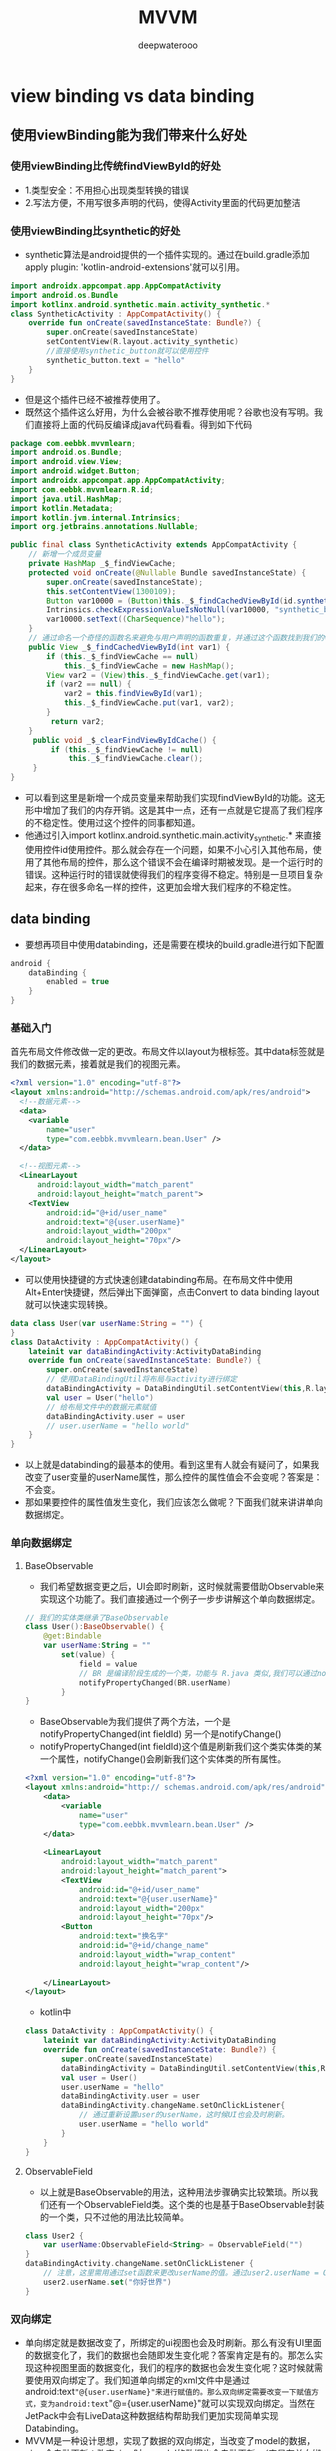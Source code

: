 #+latex_class: cn-article
#+title: MVVM
#+author: deepwaterooo

* view binding vs data binding
** 使用viewBinding能为我们带来什么好处
*** 使用viewBinding比传统findViewById的好处
- 1.类型安全：不用担心出现类型转换的错误
- 2.写法方便，不用写很多声明的代码，使得Activity里面的代码更加整洁
*** 使用viewBinding比synthetic的好处
- synthetic算法是android提供的一个插件实现的。通过在build.gradle添加 apply plugin: 'kotlin-android-extensions'就可以引用。
#+BEGIN_SRC kotlin
 import androidx.appcompat.app.AppCompatActivity
 import android.os.Bundle
 import kotlinx.android.synthetic.main.activity_synthetic.*
 class SyntheticActivity : AppCompatActivity() {
     override fun onCreate(savedInstanceState: Bundle?) {
         super.onCreate(savedInstanceState)
         setContentView(R.layout.activity_synthetic)
         //直接使用synthetic_button就可以使用控件
         synthetic_button.text = "hello"
     }
 }
#+END_SRC
- 但是这个插件已经不被推荐使用了。
- 既然这个插件这么好用，为什么会被谷歌不推荐使用呢？谷歌也没有写明。我们直接将上面的代码反编译成java代码看看。得到如下代码
#+BEGIN_SRC java
package com.eebbk.mvvmlearn;
import android.os.Bundle;
import android.view.View;
import android.widget.Button;
import androidx.appcompat.app.AppCompatActivity;
import com.eebbk.mvvmlearn.R.id;
import java.util.HashMap;
import kotlin.Metadata;
import kotlin.jvm.internal.Intrinsics;
import org.jetbrains.annotations.Nullable;

public final class SyntheticActivity extends AppCompatActivity {
    // 新增一个成员变量
    private HashMap _$_findViewCache;
    protected void onCreate(@Nullable Bundle savedInstanceState) {
        super.onCreate(savedInstanceState);
        this.setContentView(1300109);
        Button var10000 = (Button)this._$_findCachedViewById(id.synthetic_button);
        Intrinsics.checkExpressionValueIsNotNull(var10000, "synthetic_button");
        var10000.setText((CharSequence)"hello");
    }
    // 通过命名一个奇怪的函数名来避免与用户声明的函数重复，并通过这个函数找到我们的view
    public View _$_findCachedViewById(int var1) {
        if (this._$_findViewCache == null) 
            this._$_findViewCache = new HashMap();
        View var2 = (View)this._$_findViewCache.get(var1);
        if (var2 == null) {
            var2 = this.findViewById(var1);
            this._$_findViewCache.put(var1, var2);
        }
 ​        return var2;
    }
 ​    public void _$_clearFindViewByIdCache() {
         if (this._$_findViewCache != null) 
             this._$_findViewCache.clear();
     }
}
#+END_SRC
- 可以看到这里是新增一个成员变量来帮助我们实现findViewById的功能。这无形中增加了我们的内存开销。这是其中一点，还有一点就是它提高了我们程序的不稳定性。使用过这个控件的同事都知道。
- 他通过引入import kotlinx.android.synthetic.main.activity_synthetic.* 来直接使用控件id使用控件。那么就会存在一个问题，如果不小心引入其他布局，使用了其他布局的控件，那么这个错误不会在编译时期被发现。是一个运行时的错误。这种运行时的错误就使得我们的程序变得不稳定。特别是一旦项目复杂起来，存在很多命名一样的控件，这更加会增大我们程序的不稳定性。


** data binding
- 要想再项目中使用databinding，还是需要在模块的build.gradle进行如下配置
#+BEGIN_SRC groovy
android {
    dataBinding {
        enabled = true
    }
}
#+END_SRC
*** 基础入门
首先布局文件修改做一定的更改。布局文件以layout为根标签。其中data标签就是我们的数据元素，接着就是我们的视图元素。
#+BEGIN_SRC xml
<?xml version="1.0" encoding="utf-8"?>
<layout xmlns:android="http://schemas.android.com/apk/res/android">
  <!--数据元素-->
  <data>
    <variable
        name="user"
        type="com.eebbk.mvvmlearn.bean.User" />
  </data>

  <!--视图元素-->
  <LinearLayout
      android:layout_width="match_parent"
      android:layout_height="match_parent">
    <TextView
        android:id="@+id/user_name"
        android:text="@{user.userName}"
        android:layout_width="200px"
        android:layout_height="70px"/>
  </LinearLayout>
</layout>
#+END_SRC
- 可以使用快捷键的方式快速创建databinding布局。在布局文件中使用Alt+Enter快捷键，然后弹出下面弹窗，点击Convert to data binding layout就可以快速实现转换。
#+BEGIN_SRC kotlin
 data class User(var userName:String = "") {
 }
 class DataActivity : AppCompatActivity() {
     lateinit var dataBindingActivity:ActivityDataBinding
     override fun onCreate(savedInstanceState: Bundle?) {
         super.onCreate(savedInstanceState)
         // 使用DataBindingUtil将布局与activity进行绑定
         dataBindingActivity = DataBindingUtil.setContentView(this,R.layout.activity_data)
         val user = User("hello")
         // 给布局文件中的数据元素赋值
         dataBindingActivity.user = user
         // user.userName = "hello world"
     }
 }
#+END_SRC
- 以上就是databinding的最基本的使用。看到这里有人就会有疑问了，如果我改变了user变量的userName属性，那么控件的属性值会不会变呢？答案是：不会变。
- 那如果要控件的属性值发生变化，我们应该怎么做呢？下面我们就来讲讲单向数据绑定。
*** 单向数据绑定
**** BaseObservable
- 我们希望数据变更之后，UI会即时刷新，这时候就需要借助Observable来实现这个功能了。我们直接通过一个例子一步步讲解这个单向数据绑定。
#+BEGIN_SRC kotlin
// 我们的实体类继承了BaseObservable
class User():BaseObservable() {
    @get:Bindable
    var userName:String = ""
        set(value) {
            field = value
            // BR 是编译阶段生成的一个类，功能与 R.java 类似,我们可以通过notifyPropertyChanged来更新这个属性关联的视图。这一步一定要执行。
            notifyPropertyChanged(BR.userName)
        }
}
#+END_SRC
- BaseObservable为我们提供了两个方法，一个是notifyPropertyChanged(int fieldId) 另一个是notifyChange()
- notifyPropertyChanged(int fieldId)这个值是刷新我们这个类实体类的某一个属性，notifyChange()会刷新我们这个实体类的所有属性。
#+BEGIN_SRC xml
 <?xml version="1.0" encoding="utf-8"?>
 <layout xmlns:android="http:// schemas.android.com/apk/res/android">
     <data>
         <variable
             name="user"
             type="com.eebbk.mvvmlearn.bean.User" />
     </data>
 ​
     <LinearLayout
         android:layout_width="match_parent"
         android:layout_height="match_parent">
         <TextView
             android:id="@+id/user_name"
             android:text="@{user.userName}"
             android:layout_width="200px"
             android:layout_height="70px"/>
         <Button
             android:text="换名字"
             android:id="@+id/change_name"
             android:layout_width="wrap_content"
             android:layout_height="wrap_content"/>
 ​
     </LinearLayout>
 </layout>
#+END_SRC
- kotlin中
#+BEGIN_SRC kotlin
 class DataActivity : AppCompatActivity() {
     lateinit var dataBindingActivity:ActivityDataBinding
     override fun onCreate(savedInstanceState: Bundle?) {
         super.onCreate(savedInstanceState)
         dataBindingActivity = DataBindingUtil.setContentView(this,R.layout.activity_data)
         val user = User()
         user.userName = "hello"
         dataBindingActivity.user = user
         dataBindingActivity.changeName.setOnClickListener{
             // 通过重新设置user的userName，这时候UI也会及时刷新。
             user.userName = "hello world"
         }
     }
 }
#+END_SRC
**** ObservableField
- 以上就是BaseObservable的用法，这种用法步骤确实比较繁琐。所以我们还有一个ObservableField类。这个类的也是基于BaseObservable封装的一个类，只不过他的用法比较简单。
#+BEGIN_SRC kotlin
 class User2 {
     var userName:ObservableField<String> = ObservableField("")
 }
 dataBindingActivity.changeName.setOnClickListener {
     // 注意，这里需用通过set函数来更改userName的值。通过user2.userName = ObservableField("")这种方式是不能更新UI的，具体原因就是ObservableField只有执行了set函数，才会去执行notifyChange()函数。
     user2.userName.set("你好世界")
 }
#+END_SRC
*** 双向绑定
- 单向绑定就是数据改变了，所绑定的ui视图也会及时刷新。那么有没有UI里面的数据变化了，我们的数据也会随即发生变化呢？答案肯定是有的。那怎么实现这种视图里面的数据变化，我们的程序的数据也会发生变化呢？这时候就需要使用双向绑定了。我们知道单向绑定的xml文件中是通过android:text="@{user.userName}"来进行赋值的。那么双向绑定需要改变一下赋值方式，变为android:text="@={user.userName}"就可以实现双向绑定。当然在JetPack中会有LiveData这种数据结构帮助我们更加实现简单实现Databinding。
- MVVM是一种设计思想，实现了数据的双向绑定，当改变了model的数据，view会自动更新；改变view时，model的数据也会自动更新。（它是在单向绑定的基础上，给可输入元素input、textare等添加了input/change事件，通过触发事件来动态修改model）【v-model语法糖】
- ViewModel的实现原理是通过数据劫持（Object.defineProperty）【响应式】
**** 事件绑定
- 事件绑定就是设置变量绑定的是回调接口。一般用于事件绑定的有
#+BEGIN_SRC java
onClick，
onLongClick
afterTextChanged
onTextChanged
#+END_SRC
- 一下是一个登陆的例子
#+BEGIN_SRC xml
 <?xml version="1.0" encoding="utf-8"?>
 <layout  xmlns:android="http:// schemas.android.com/apk/res/android">
     <data>
         <variable
             name="userInfo"
             type="com.eebbk.mvvmlearn.bean.UserInfo" />
 ​
         <variable
             name="loginPresenter"
             type="com.eebbk.mvvmlearn.LoginPresenter" />
     </data>
     <LinearLayout
     android:layout_width="match_parent"
     android:layout_height="match_parent"
     android:orientation="vertical">
         <EditText
             android:afterTextChanged = "@{loginPresenter.setLoginName}"
             android:id="@+id/login_name"
             android:layout_width="match_parent"
             android:layout_height="100px"/>
         <EditText
             android:afterTextChanged = "@{loginPresenter.setLoginPassword}"
             android:id="@+id/login_password"
             android:layout_width="match_parent"
             android:layout_height="100px"/>
         <Button
             android:onClick="@{()->loginPresenter.login(userInfo)}"
             android:text="登录"
             android:id="@+id/login_button"
             android:layout_width="match_parent"
             android:layout_height="100px"/>
 ​
     </LinearLayout>
 </layout>
#+END_SRC
- kotlin中
#+BEGIN_SRC kotlin
class LoginPresenter(private val userInfo: UserInfo,
                     private val binding: ActivityLoginBinding) {
    // 处理登录的回调，点击登录会回调到这里
    fun login(userInfo: UserInfo){
        Log.d("hch",userInfo.toString())
    }
    // 处理回调，用户名发生变化时会回调到这里
    fun setLoginName(loginName:Editable){
        userInfo.loginName = loginName.toString()
        binding.userInfo = userInfo
    }
    // 处理回调，密码发生变化时候会回调到这里
    fun setLoginPassword(loginPassword:Editable){
        userInfo.loginPassword = loginPassword.toString()
        binding.userInfo = userInfo
    }
}
#+END_SRC
- 以上就是事件绑定了，当然这个登录的例子也可以通过双向绑定的方式实现，而且实现起来更加的简单。

*** 使用data binding
- 通过对源码的分析可以得知，无论是使用ObservableField还是使用LivaData 最终都会在本地属性观察者mLocalFieldObservers中注册监听，其实数据绑定库的使用非常的灵活，除了在上面提到的使用方式，还有更多的使用方式，甚至可以在布局XML中进行逻辑判断，事件绑定，布局管理器设定，列表子布局设定等，可以说是无所不能。
- 其实正是这种灵活，也遭受了很多使用者的诟病，说很多逻辑写在XML中，调试困难，维护麻烦，更有甚者，跳出来直接得出DataBinding不能用的结论，这就好比说菜刀能伤人就说菜刀不好一样。
- 有问题的不是工具，而是使用工具的方式！
- 为了给DataBinding正名，因此总结一些使用原则，分享如下。
  - 原则一：能不用可观察变量尽量不要用。
  - 原则二：多个变量会同时改变的情况尽量使用一个可观察变量进行包装。
  - 原则三：data标签能少导入一个变量尽量少导入。
  - 原则四：XML布局尽量少或者不使用过多的逻辑判断。
  - 原则五：避免对一个数据进行多次绑定（有人通过这种方式刷新界面，这个其实和DataBinding的初衷违背了）。
  - 原则六：严格遵守上述五条。
- 基于以上六条使用原则，目前经过多次迭代，总结出了满足绝大多数场景的MVVM。
- 第一步，整个XML使用统一的格式，无论是普通的布局，还是列表的Item布局，抑或是include的布局，都是使用同样的方式，这样就可以使用AndroidStudio的File Templates模版功能创建布局文件了。
#+BEGIN_SRC xml
<?xml version="1.0" encoding="utf-8"?>
<layout xmlns:android="http://schemas.android.com/apk/res/android">
   <data>
<!-- 用于控制显示隐藏导入此类-->
       <import type="android.view.View" />
<!-- 用于点击事件绑定-->
       <variable name="onClickListener" type="android.view.View.OnClickListener" />
<!-- 用于视图数据绑定-->
       <variable name="viewData" type="com.example.UserViewData"/>
   </data>
<!-- 原布局开始-->
     <LinearLayout 
       android:orientation="vertical"
       android:layout_width="match_parent"
       android:layout_height="match_parent">
       <TextView android:id="@+id/helloSomeOne"
           android:layout_width="wrap_content"
           android:layout_height="wrap_content"
           android:onClick="@{onClickListener::onClick}"
           android:text="@{viewData.firstName}"/>
       <TextView android:layout_width="wrap_content"
           android:layout_height="wrap_content"
           android:visibility="@{viewData.noLastName?View.GONE:View.VISIBLE}"
           android:text="@{viewData.lastName, default=default_value}"/>
<!-- 包含另一个布局 并传递事件绑定和视图数据绑定-->
        <include
            android:id="@+id/includeViewId"
            layout="@layout/include_view_layout"
            bind:onClickListener="@{onClickListener}"
            bind:viewData="@{viewData}" />
   </LinearLayout>
<!-- 原布局结束-->
</layout>
#+END_SRC
- 第二步，创建BaseBindActivity和BaseBindFragment，实现底层的数据绑定，以及生命周期设定，以及事件绑定。
#+BEGIN_SRC java
public abstract class BaseBindActivity<B extends ViewDataBinding> extends Activity implements  View.OnClickListener {
    private B mBinding;
     // * 数据绑定
     protected abstract <ViewData> ViewData getViewData();
     // * 子类提供有binding的资源ID
     @LayoutRes
        protected abstract int getLayoutID();
    @Override
        protected void onCreate(@Nullable Bundle savedInstanceState) {
        super.onCreate(savedInstanceState);
        mBinding = DataBindingUtil.setContentView(this, getLayoutID());
        if (mBinding != null) {
            mBinding.setLifecycleOwner(this);
            mBinding.setVariable(BR.onClickListener, this);
            mBinding.setVariable(BR.viewData, getViewData());
        } else 
            setContentView(getLayoutID());
    }
    @Override
        public B getBinding() {
        return mBinding;
    }
}
#+END_SRC
- 这样子页面只需要实现简单的逻辑处理就可以了。BaseBindFragment逻辑类似就不贴代码了。
- 第三步，在具体业务Activity中通过 ViewModelProviders获取ViewModel，并从ViewModel中获取ViewData，将ViewData绑定到视图中，子类通过实现 getViewData()，进行绑定操作。
#+BEGIN_SRC java
ViewModelProviders.of(this, factory).get(viewModelClass)
#+END_SRC
- 第四步,当用户操作（比如点击）导致一个事件产生，在具体业务Activity中，通过ViewModel的方法调用业务数据提供方，并实现业务逻辑，业务处理完成后，操作ViewData中的属性，实现动态更新界面的功能。
- 很多逻辑具有通用性，我们可以抽取很多模版代码作为基类使用，比如说列表的ListAdapter、数据库Room、数据差分类DiffUtil.ItemCallback、RecyclerView的ViewHolder都可以进行很好的封装，使用时就会变得很简单，以后再也不用处理那么多的Adapter和ViewHolder了。

** 与数据绑定的对比(databinding)
视图绑定和数据绑定均会生成可用于直接引用视图的绑定类。但是，视图绑定旨在处理更简单的用例，与数据绑定相比，具有以下优势：
更快的编译速度：视图绑定不需要处理注释，因此编译时间更短。
易于使用：视图绑定不需要特别标记的 XML 布局文件，因此在应用中采用速度更快。在模块中启用视图绑定后，它会自动应用于该模块的所有布局。
反过来，与数据绑定相比，视图绑定也具有以下限制：
视图绑定不支持布局变量或布局表达式，因此不能用于直接在 XML 布局文件中声明动态界面内容。
视图绑定不支持双向数据绑定。
** 使用
 - 目前我们的项目一般都是分模块的，视图绑定功能也支持按模块启用，想在哪个模块启用就直接在该模块的build.gradle 文件中添加以下代码
 #+BEGIN_SRC groovy
android {
    viewBinding { //  android 块下添加
        enabled = true
    }
}
 #+END_SRC
如果您希望在生成绑定类时忽略某个布局文件，请将 tools:viewBindingIgnore="true" 属性添加到相应布局文件的根视图中：
#+BEGIN_SRC groovy
<LinearLayout
tools:viewBindingIgnore="true" >
</LinearLayout>
#+END_SRC
- 为某个模块启用视图绑定功能后，系统会为该模块中包含的每个 XML 布局文件生成一个绑定类。每个绑定类均包含对根视图以及具有 ID 的所有视图的引用。
- 系统会通过以下方式生成绑定类的名称：将 XML 文件的名称转换为驼峰式大小写，并在末尾添加“Binding”一词。
- 例如，假设某个布局文件的名称为 result_profile.xml：
#+BEGIN_SRC xml
<LinearLayout  >
  <TextView android:id="@+id/name" />
  <ImageView android:cropToPadding="true" />
  <Button android:id="@+id/button"
          android:background="@drawable/rounded_button" />
</LinearLayout>
#+END_SRC
- 所生成的绑定类的名称就为 ResultProfileBinding。此类具有两个字段：一个是名为 name 的 TextView，另一个是名为 button 的 Button。
- 该布局中的 ImageView 没有 ID，因此绑定类中不存在对它的引用。
- 每个绑定类还包含一个 getRoot() 方法，用于为相应布局文件的根视图提供直接引用。
- 在此示例中，ResultProfileBinding 类中的 getRoot() 方法会返回 LinearLayout 根视图。
- 以下几个部分介绍了生成的绑定类在 Activity 和 Fragment 中的使用。
*** 在 Activity 中使用视图绑定
如需设置绑定类的实例以供 Activity 使用，请在 Activity 的 onCreate() 方法中执行以下步骤：
- 调用生成的绑定类中包含的静态 inflate() 方法。此操作会创建该绑定类的实例以供 Activity 使用。
- 通过调用 getRoot() 方法或使用 Kotlin 属性语法获取对根视图的引用。
- 将根视图传递到 setContentView()，使其成为屏幕上的活动视图。
#+BEGIN_SRC java
class ResultProfileActivity extends AppCompatActivity {
    private ResultProfileBinding binding;
    @Override
        protected void onCreate(Bundle savedInstanceState) {
        super.onCreate(savedInstanceState);
        binding = ResultProfileBinding.inflate(getLayoutInflater());
        View view = binding.getRoot();
        setContentView(view);
    }     
}
#+END_SRC
- Kotlin
#+BEGIN_SRC kotlin
class ResultProfileActivity : AppCompatActivity() {
    private lateinit var binding: ResultProfileBinding
    override fun onCreate(savedInstanceState: Bundle) {
        super.onCreate(savedInstanceState)
        binding = ResultProfileBinding.inflate(layoutInflater)
        val view = binding.root
        setContentView(view)
    }
} 
#+END_SRC
- 您现在即可使用该绑定类的实例来引用任何视图：
#+BEGIN_SRC kotlin
binding.getName().setText(viewModel.getName());
binding.button.setOnClickListener(new View.OnClickListener() {
                                      viewModel.userClicked()
});
binding.name.text = viewModel.name
binding.button.setOnClickListener { viewModel.userClicked() }
#+END_SRC
*** 在 Fragment 中使用视图绑定
- 如需设置绑定类的实例以供 Fragment 使用，请在 Fragment 的 onCreateView() 方法中执行以下步骤：
  - 调用生成的绑定类中包含的静态 inflate() 方法。此操作会创建该绑定类的实例以供 Fragment 使用。
  - 通过调用 getRoot() 方法或使用 Kotlin 属性语法获取对根视图的引用。
  - 从 onCreateView() 方法返回根视图，使其成为屏幕上的活动视图。
#+BEGIN_SRC java
class ResultProfileFragment extends Fragment {
    private ResultProfileBinding binding;
    @Override
        public View onCreateView (LayoutInflater inflater,
                                  ViewGroup container,
                                  Bundle savedInstanceState) {
        binding = ResultProfileBinding.inflate(inflater, container, false);
        View view = binding.getRoot();
        return view;
    }
    @Override
        public void onDestroyView() {
        super.onDestroyView();
        binding = null;
    }
}
#+END_SRC
- Kotlin
#+BEGIN_SRC kotlin
class ResultProfileFragment : Fragment() {
    private var _binding: ResultProfileBinding? = null
    //  This property is only valid between onCreateView and onDestroyView.
    private val binding get() = _binding!!
    override fun onCreateView(inflater: LayoutInflater,
                              container: ViewGroup?,
                              savedInstanceState: Bundle?
    ): View? {
        _binding = ResultProfileBinding.inflate(inflater, container, false)
        val view = binding.root
        return view
    }
    override fun onDestroyView() {
        super.onDestroyView()
        _binding = null
    }
} 
#+END_SRC
- 您现在即可使用该绑定类的实例来引用任何视图：
#+BEGIN_SRC kotlin
    binding.getName().setText(viewModel.getName());
    binding.button.setOnClickListener(new View.OnClickListener() {
        viewModel.userClicked()
    });
    binding.name.text = viewModel.name
    binding.button.setOnClickListener { viewModel.userClicked() }
#+END_SRC
- 以上简单介绍了应用，细心的小伙伴说了，我应用中多个Activity和Fragment都需要写一遍这个吗，那不是炸了吗。
- 不要着急，你要的封装在下面。
- 思考一下我们能不能直接在BaseXXX中将binding给初始化出来，然后在对应的子界面可以直接使用，安排。
- 因为项目中使用的是kotlin，懒得转换成java了，参考kotlin的实现，java手到擒来，如果没调通可以留言，后续更新。
*** 针对BaseActivity
    #+BEGIN_SRC kotlin
abstract class BaseActivity<VB : ViewBinding> : AppCompatActivity() {
    protected lateinit var binding: VB
    override fun onCreate(savedInstanceState: Bundle?) {
        super.onCreate(savedInstanceState)
        val type = javaClass.genericSuperclass
        if (type is ParameterizedType) {
            val clazz = type.actualTypeArguments[0] as Class<VB>
            val method = clazz.getMethod("inflate", LayoutInflater::class.java)
            binding = method.invoke(null, layoutInflater) as VB
            setContentView(binding.root)
        }
        onCreated(savedInstanceState)
    }
    abstract fun onCreated(savedInstanceState: Bundle?)
}
    #+END_SRC
- 那么在具体的Activity中可以直接使用：
#+BEGIN_SRC kotlin
class MainActivity : FullActivity<ActivityMainBinding>() {
    override fun onCreated(savedInstanceState: Bundle?) {
        //  xxx就是你在activity_main布局中定义的属性名
        binding.xxx.text = "123"        
    }
}
#+END_SRC
*** 针对BaseFragment
    #+BEGIN_SRC kotlin
abstract class BaseFragment<out VB : ViewBinding> : Fragment {
    private var _binding: VB? = null
    val binding: VB get() = _binding!!
    constructor() : super()
    @ContentView
    constructor(@LayoutRes contentLayoutId: Int) : super(contentLayoutId)
    override fun onCreateView(
        inflater: LayoutInflater,
        container: ViewGroup?,
        savedInstanceState: Bundle?
    ): View? {
        // 利用反射，调用指定ViewBinding中的inflate方法填充视图
        val type = javaClass.genericSuperclass
        val clazz = (type as ParameterizedType).actualTypeArguments[0] as Class<VB>
        val method = clazz.getMethod(
            "inflate",
            LayoutInflater::class.java,
            ViewGroup::class.java,
            Boolean::class.java
        )
        _binding = method.invoke(null, layoutInflater, container, false) as VB
        return _binding!!.root
    }
    override fun onDestroyView() {
        _binding = null
        super.onDestroyView()
    }
}
    #+END_SRC
*** 针对BaseAdapter
    #+BEGIN_SRC kotlin
abstract class BaseRecyclerviewAdapter<VB : ViewBinding, M> :
RecyclerView.Adapter<BaseRecyclerviewAdapter.ViewHolder>() {
    protected var data: List<M>? = null
    protected lateinit var binding: VB
    override fun onCreateViewHolder(parent: ViewGroup, viewType: Int): ViewHolder {
        val type = javaClass.genericSuperclass
        val clazz = (type as ParameterizedType).actualTypeArguments[0] as Class<VB>
        val method = clazz.getMethod("inflate",
                                     LayoutInflater::class.java,
                                     ViewGroup::class.java,
                                     Boolean::class.java)
        binding = method.invoke(null, LayoutInflater.from(parent.context), parent, false) as VB
        return ViewHolder(binding.root)
    }
    override fun onBindViewHolder(holder: ViewHolder, position: Int) {
        holder.setIsRecyclable(false)
        bindData(binding, data!![position],position)
    }
    override fun getItemCount(): Int {
        return data?.size ?: 0
    }
    fun setMoreData(newData: List<M>) {
        data = newData
        notifyDataSetChanged()
    }
    abstract fun bindData(binding: VB, item: M,position: Int)
    class ViewHolder(itemView: View) : RecyclerView.ViewHolder(itemView)    
}
    #+END_SRC
*** 针对BaseViewGroup
    #+BEGIN_SRC kotlin
abstract class BaseViewGroup<out VB : ViewBinding>(
    context: Context,
    attr: AttributeSet? = null,
    def: Int = 0
) : FrameLayout(context, attr, def) {
    protected val binding: VB by lazy {
        val type = javaClass.genericSuperclass
        val clazz = (type as ParameterizedType).actualTypeArguments[0] as Class<VB>
        val method = clazz.getMethod("inflate",
            LayoutInflater::class.java,
            ViewGroup::class.java,
            Boolean::class.java)
        method.invoke(null, LayoutInflater.from(context), this, true) as VB
    }
    init {
        binding.root
    }
}
    #+END_SRC

* LiveData 的 postValue ？与SetValue有什么区别？连续调用会有什么问题？为什么
- postValue 与 setValue
  - postValue 与 setValue 一样都是用来更新 LiveData 数据的方法：
    - setValue 只能在主线程调用，同步更新数据
    - postValue 可在后台线程调用，其内部会切换到主线程调用 setValue
#+BEGIN_SRC java
liveData.postValue("a");
liveData.setValue("b");
#+END_SRC
- 上面代码，a 在 b 之后才被更新。
** postValue 收不到通知
- postValue 使用不当，可能发生接收到数据变更的通知：
  - If you called this method multiple times before a main thread executed a posted task, only the last value would be dispatched.
- 如上，源码的注释中明确记载了，当连续调用 postValue 时，有可能只会收到最后一次数据更新通知。
- 梳理源码可以了解其中原由：
#+BEGIN_SRC java
protected void postValue(T value) {
    boolean postTask;
    synchronized (mDataLock) {
        postTask = mPendingData == NOT_SET;
        mPendingData = value;
    }
    if (!postTask) 
        return;
    ArchTaskExecutor.getInstance().postToMainThread(mPostValueRunnable);
}
#+END_SRC
- mPendingData 被成功赋值 value 后，post 了一个 Runnable
- mPostValueRunnable 的实现如下：
#+BEGIN_SRC java
private final Runnable mPostValueRunnable = new Runnable() {
    @SuppressWarnings("unchecked")
    @Override
    public void run() {
        Object newValue;
        synchronized (mDataLock) {
            newValue = mPendingData;
            mPendingData = NOT_SET;
        }
        setValue((T) newValue);
    }
};
#+END_SRC
- postValue 将数据存入 mPendingData，mPostValueRunnable 在UI线程消费mPendingData。
- 在 Runnable 中 mPendingData 值还没有被消费之前，即使连续 postValue ， 也不会 post 新的 Runnable
- mPendingData 的生产 (赋值) 和消费（赋 NOT_SET） 需要加锁
- 这也就是当连续 postValue 时只会收到最后一次通知的原因。
- 源码梳理过了，但是为什么要这样设计呢？
** 为什么 Runnable 只 post 一次？
- 当 mPenddingData 中有数据不断更新时，为什么 Runnable 不是每次都 post，而是等待到最后只 post 一次？
- 一种理解是为了兼顾性能，UI只需显示最终状态即可，省略中间态造成的频发刷新。这或许是设计目的之一，但是一个更为合理的解释是： _即使 post 多次也没有意义，所以只 post 一次即可_
- 我们知道，对于 setValue 来说，连续调用多次，数据会依次更新：
- 如下，订阅方一次收到 a b 的通知
#+BEGIN_SRC java
liveData.setValue("a");
liveData.setValue("b");
#+END_SRC
- 通过源码可知，dispatchingValue() 中同步调用 Observer#onChanged()，依次通知订阅方：
#+BEGIN_SRC java
// setValue源码
@MainThread
protected void setValue(T value) {
    assertMainThread("setValue"); //  确保目前是主线程
    mVersion++;
    mData = value;
    dispatchingValue(null);
}
#+END_SRC
- 但对于 postValue，如果当 value 变化时，我们立即post，而不进行阻塞
#+BEGIN_SRC java
protected void postValue(T value) {
    mPendingData = value;
    ArchTaskExecutor.getInstance().postToMainThread(mPostValueRunnable);
}
private final Runnable mPostValueRunnable = new Runnable() {
    public void run() {
        setValue((T) mPendingData);
    }
};
liveData.postValue("a")
liveData.postValue("b")
#+END_SRC
- 由于线程切换的开销，连续调用 postValue，收到通知只能是b、b，无法收到a。
- 因此，post 多次已无意义，一次即可。
** 为什么要加读写锁？
- 前面已经知道，是否 post 取决于对 mPendingData 的判断（是否为 NOT_SET）。因为要在多线程环境中访问 mPendingData ，不加读写锁无法保证其线程安全。
#+BEGIN_SRC java
protected void postValue(T value) {
    boolean postTask = mPendingData == NOT_SET; //  --1
    mPendingData = value; //  --2
    if (!postTask) {
        return;
    }
    ArchTaskExecutor.getInstance().postToMainThread(mPostValueRunnable);
}
private final Runnable mPostValueRunnable = new Runnable() {
    public void run() {
        Object newValue = mPendingData;
        mPendingData = NOT_SET; //  --3
        setValue((T) newValue);
    }
};
#+END_SRC
- 如上，如果在 1 和 2 之间，执行了 3，则 2 中设置的值将无法得到更新
** 使用RxJava替换LiveData
- 如何避免在多线程环境下不漏掉任何一个通知？ 比较好的思路是借助 RxJava 这样的流式框架，任何数据更新都以数据流的形式发射出来，这样就不会丢失了。
#+BEGIN_SRC kotlin
fun <T> Observable<T>.toLiveData(): LiveData<T> = RxLiveData(this)
class RxLiveData<T>(
    private val observable: Observable<T>
) : LiveData<T>() {
    private var disposable: Disposable? = null
    override fun onActive() {
        disposable = observable
            .observeOn(AndroidSchedulers.mainThread())
            .subscribe({
                setValue(it)
            }, {
                setValue(null)
            })
    }
    override fun onInactive() {
        disposable?.dispose()
    }
}
#+END_SRC
** 最后
- 想要保证事件在线程切换过程中的顺序性和完整性，需要使用RxJava这样的流式框架。
- 有时候面试官会使用追问的形式来挖掘候选人的技术深度，所以大家在准备面试时要多问自己几个问什么，知其然并知其所以然。
- 当然，我也不赞同这种刨根问底式的拷问方式，尤其是揪着一些没有实用价值的细枝末节不放。所以本文也是提醒广大面试官，挖掘深度的同时要注意分寸，不能以将候选人难倒为目标来问问题。
* mvvm有几点要注意：
- 1、官方的ViewModel库并不是实现MVVM架构的必备，MVVM的重点是解藕，通过一定方式解除View和Model的耦合，比如使用数据绑定库DataBinding。
- 2、也有不使用DataBinding实现的MVVM吗？其实也有，比如说第三版的《第一行代码》中的方式，利用LiveData实现View和Model的解藕，且ViewModel不依赖View和Context，这里把Activity和Fragment当作View的主体，而我更倾向于把XML当作View的主体，所见即所得，看得到的当成View，会更直观一点。Activity和Fragment只是当作一个粘合剂，比如进行事件绑定和一些复杂动画的处理等。所以DataBinding更多的是服务于XML这种View的。
- 3、ViewModel库是在DadaBinding库之后才有的，ViewModel类旨在以注重生命周期的方式存储和管理界面相关的数据。ViewModel 类让数据可在发生屏幕旋转等配置更改后继续留存，这样可以更好的提升用户体验和提高应用性能。
  - 上图说明了Activity经历屏幕旋转而后结束的过程中所处的各种生命周期状态。该图还在关联的 Activity生命周期的旁边显示了ViewModel的生命周期。此图表说明了 Activity 的各种状态。这些基本状态同样适用于 Fragment 的生命周期。
- 4、其实可以从官方的介绍中看出来，官方的ViewModel库和我们所说的MVVM架构中的ViewModel层并不是等价的东西，ViewModel层不止包含ViewModel数据（我更愿意称为ViewData），还应该包含视图模型的逻辑处理。
- 总的来说，为了提高开发效率，为了更好的在大型团队中协调开发，MVVM是一个不错的选择！目前为止，个人认为DataBinding、ViewModel，再加上LiveData，是搭建MVVM架构最完美的组合。